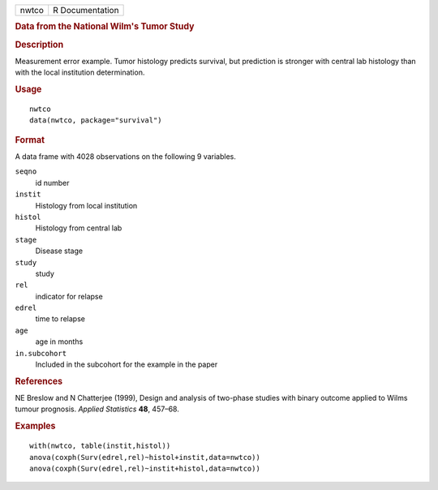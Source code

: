 .. container::

   .. container::

      ===== ===============
      nwtco R Documentation
      ===== ===============

      .. rubric:: Data from the National Wilm's Tumor Study
         :name: data-from-the-national-wilms-tumor-study

      .. rubric:: Description
         :name: description

      Measurement error example. Tumor histology predicts survival, but
      prediction is stronger with central lab histology than with the
      local institution determination.

      .. rubric:: Usage
         :name: usage

      ::

         nwtco
         data(nwtco, package="survival")

      .. rubric:: Format
         :name: format

      A data frame with 4028 observations on the following 9 variables.

      ``seqno``
         id number

      ``instit``
         Histology from local institution

      ``histol``
         Histology from central lab

      ``stage``
         Disease stage

      ``study``
         study

      ``rel``
         indicator for relapse

      ``edrel``
         time to relapse

      ``age``
         age in months

      ``in.subcohort``
         Included in the subcohort for the example in the paper

      .. rubric:: References
         :name: references

      NE Breslow and N Chatterjee (1999), Design and analysis of
      two-phase studies with binary outcome applied to Wilms tumour
      prognosis. *Applied Statistics* **48**, 457–68.

      .. rubric:: Examples
         :name: examples

      ::

         with(nwtco, table(instit,histol))
         anova(coxph(Surv(edrel,rel)~histol+instit,data=nwtco))
         anova(coxph(Surv(edrel,rel)~instit+histol,data=nwtco))
